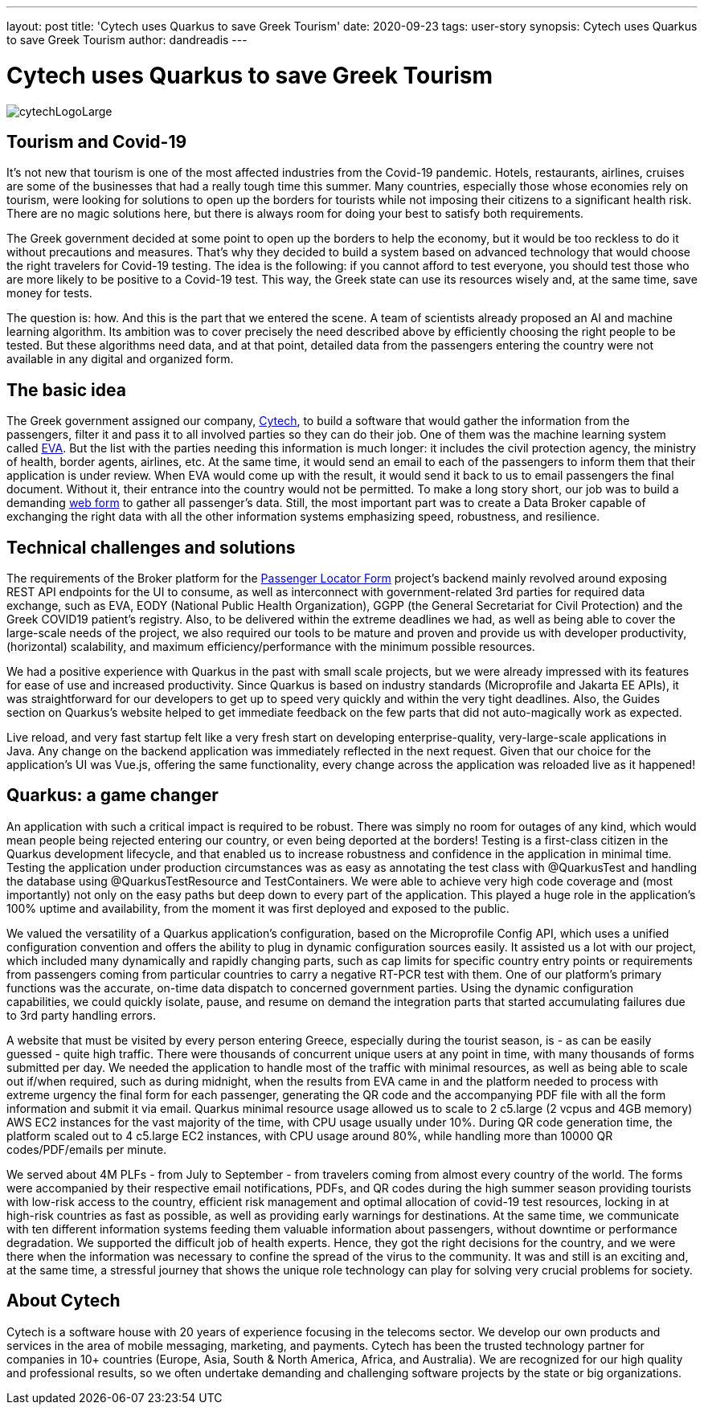 ---
layout: post
title: 'Cytech uses Quarkus to save Greek Tourism'
date: 2020-09-23
tags: user-story
synopsis: Cytech uses Quarkus to save Greek Tourism
author: dandreadis
---

:imagesdir: /assets/images/posts/quarkus-user-stories/cytech

= Cytech uses Quarkus to save Greek Tourism

image::cytechLogoLarge.png[]

== Tourism and Covid-19
It's not new that tourism is one of the most affected industries from the Covid-19 pandemic. Hotels, restaurants, airlines, cruises are some of the businesses that had a really tough time this summer. Many countries, especially those whose economies rely on tourism, were looking for solutions to open up the borders for tourists while not imposing their citizens to a significant health risk. There are no magic solutions here, but there is always room for doing your best to satisfy both requirements.

The Greek government decided at some point to open up the borders to help the economy, but it would be too reckless to do it without precautions and measures. That's why they decided to build a system based on advanced technology that would choose the right travelers for Covid-19 testing. The idea is the following: if you cannot afford to test everyone, you should test those who are more likely to be positive to a Covid-19 test. This way, the Greek state can use its resources wisely and, at the same time, save money for tests.

The question is: how. And this is the part that we entered the scene. A team of scientists already proposed an AI and machine learning algorithm. Its ambition was to cover precisely the need described above by efficiently choosing the right people to be tested. But these algorithms need data, and at that point, detailed data from the passengers entering the country were not available in any digital and organized form.


== The basic idea
The Greek government assigned our company, https://www.cytechmobile.com/[Cytech], to build a software that would gather the information from the passengers, filter it and pass it to all involved parties so they can do their job. One of them was the machine learning system called https://news.wharton.upenn.edu/press-releases/2020/07/marshall-wharton-researchers-team-with-entrepreneurs-and-policy-makers-to-help-reopen-greek-economy/[EVA]. But the list with the parties needing this information is much longer: it includes the civil protection agency, the ministry of health, border agents, airlines, etc. At the same time, it would send an email to each of the passengers to inform them that their application is under review. When EVA would come up with the result, it would send it back to us to email passengers the final document. Without it, their entrance into the country would not be permitted. To make a long story short, our job was to build a demanding https://travel.gov.gr[web form] to gather all passenger's data. Still, the most important part was to create a Data Broker capable of exchanging the right data with all the other information systems emphasizing speed, robustness, and resilience. 

== Technical challenges and solutions
The requirements of the Broker platform for the https://travel.gov.gr[Passenger Locator Form] project's backend mainly revolved around exposing REST API endpoints for the UI to consume, as well as interconnect with government-related 3rd parties for required data exchange, such as EVA, EODY (National Public Health Organization), GGPP (the General Secretariat for Civil Protection) and the Greek COVID19 patient's registry. Also, to be delivered within the extreme deadlines we had, as well as being able to cover the large-scale needs of the project, we also required our tools to be mature and proven and provide us with developer productivity, (horizontal) scalability, and maximum efficiency/performance with the minimum possible resources.

We had a positive experience with Quarkus in the past with small scale projects, but we were already impressed with its features for ease of use and increased productivity. Since Quarkus is based on industry standards (Microprofile and Jakarta EE APIs), it was straightforward for our developers to get up to speed very quickly and within the very tight deadlines. Also, the Guides section on Quarkus’s website helped to get immediate feedback on the few parts that did not auto-magically work as expected.

Live reload, and very fast startup felt like a very fresh start on developing enterprise-quality, very-large-scale applications in Java. Any change on the backend application was immediately reflected in the next request. Given that our choice for the application’s UI was Vue.js, offering the same functionality, every change across the application was reloaded live as it happened!

== Quarkus: a game changer

An application with such a critical impact is required to be robust. There was simply no room for outages of any kind, which would mean people being rejected entering our country, or even being deported at the borders! Testing is a first-class citizen in the Quarkus development lifecycle, and that enabled us to increase robustness and confidence in the application in minimal time. Testing the application under production circumstances was as easy as annotating the test class with @QuarkusTest and handling the database using @QuarkusTestResource and TestContainers. We were able to achieve very high code coverage and (most importantly) not only on the easy paths but deep down to every part of the application. This played a huge role in the application’s 100% uptime and availability, from the moment it was first deployed and exposed to the public.

We valued the versatility of a Quarkus application’s configuration, based on the Microprofile Config API, which uses a unified configuration convention and offers the ability to plug in dynamic configuration sources easily. It assisted us a lot with our project, which included many dynamically and rapidly changing parts, such as cap limits for specific country entry points or requirements from passengers coming from particular countries to carry a negative RT-PCR test with them. One of our platform’s primary functions was the accurate, on-time data dispatch to concerned government parties. Using the dynamic configuration capabilities, we could quickly isolate, pause, and resume on demand the integration parts that started accumulating failures due to 3rd party handling errors.

A website that must be visited by every person entering Greece, especially during the tourist season, is - as can be easily guessed - quite high traffic. There were thousands of concurrent unique users at any point in time, with many thousands of forms submitted per day. We needed the application to handle most of the traffic with minimal resources, as well as being able to scale out if/when required, such as during midnight, when the results from EVA came in and the platform needed to process with extreme urgency the final form for each passenger, generating the QR code and the accompanying PDF file with all the form information and submit it via email. Quarkus minimal resource usage allowed us to scale to 2 c5.large (2 vcpus and 4GB memory) AWS EC2 instances for the vast majority of the time, with CPU usage usually under 10%. During QR code generation time, the platform scaled out to 4 c5.large EC2 instances, with CPU usage around 80%, while handling more than 10000 QR codes/PDF/emails per minute.

We served about 4M PLFs - from July to September - from travelers coming from almost every country of the world. The forms were accompanied by their respective email notifications, PDFs, and QR codes during the high summer season providing tourists with low-risk access to the country, efficient risk management and optimal allocation of covid-19 test resources, locking in at high-risk countries as fast as possible, as well as providing early warnings for destinations. At the same time, we communicate with ten different information systems feeding them valuable information about passengers, without downtime or performance degradation. We supported the difficult job of health experts. Hence, they got the right decisions for the country, and we were there when the information was necessary to confine the spread of the virus to the community. It was and still is an exciting and, at the same time, a stressful journey that shows the unique role technology can play for solving very crucial problems for society.

== About Cytech
Cytech is a software house with 20 years of experience focusing in the telecoms sector. We develop our own products and services in the area of mobile messaging, marketing, and payments. Cytech has been the trusted technology partner for companies in 10+ countries (Europe, Asia, South & North America, Africa, and Australia). We are recognized for our high quality and professional results, so we often undertake demanding and challenging software projects by the state or big organizations. 
